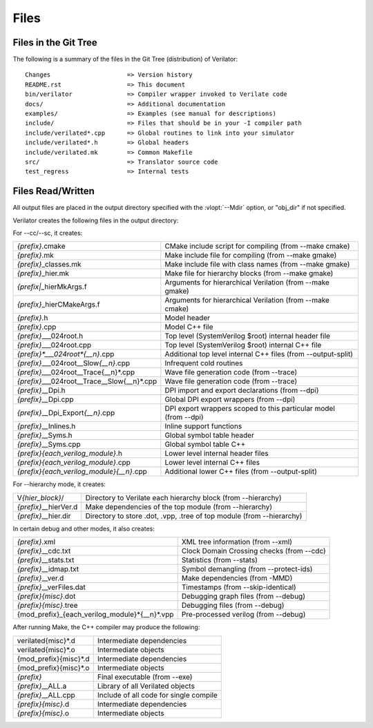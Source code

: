 .. Copyright 2003-2021 by Wilson Snyder.
.. SPDX-License-Identifier: LGPL-3.0-only OR Artistic-2.0

*****
Files
*****

.. _Files in the Distribution:

Files in the Git Tree
=====================

The following is a summary of the files in the Git Tree (distribution) of
Verilator:

::

   Changes                     => Version history
   README.rst                  => This document
   bin/verilator               => Compiler wrapper invoked to Verilate code
   docs/                       => Additional documentation
   examples/                   => Examples (see manual for descriptions)
   include/                    => Files that should be in your -I compiler path
   include/verilated*.cpp      => Global routines to link into your simulator
   include/verilated*.h        => Global headers
   include/verilated.mk        => Common Makefile
   src/                        => Translator source code
   test_regress                => Internal tests


.. _Files Read/Written:

Files Read/Written
==================

All output files are placed in the output directory specified with the
:vlopt:`--Mdir` option, or "obj_dir" if not specified.

Verilator creates the following files in the output directory:

For --cc/--sc, it creates:

.. list-table::

   * - *{prefix}*\ .cmake
     - CMake include script for compiling (from --make cmake)
   * - *{prefix}*\ .mk
     - Make include file for compiling (from --make gmake)
   * - *{prefix}*\ _classes.mk
     - Make include file with class names (from --make gmake)
   * - *{prefix}*\ _hier.mk
     - Make file for hierarchy blocks (from --make gmake)
   * - *{prefix|*\ _hierMkArgs.f
     - Arguments for hierarchical Verilation (from --make gmake)
   * - *{prefix}*\ _hierCMakeArgs.f
     - Arguments for hierarchical Verilation (from --make cmake)
   * - *{prefix}*\ .h
     - Model header
   * - *{prefix}*\ .cpp
     - Model C++ file
   * - *{prefix}*\ ___024root.h
     - Top level (SystemVerilog $root) internal header file
   * - *{prefix}*\ ___024root.cpp
     - Top level (SystemVerilog $root) internal C++ file
   * - *{prefix}*___024root*{__n}*\ .cpp
     - Additional top level internal C++ files (from --output-split)
   * - *{prefix}*\ ___024root__Slow\ *{__n}*\ .cpp
     - Infrequent cold routines
   * - *{prefix}*\ ___024root__Trace{__n}*\ .cpp
     - Wave file generation code (from --trace)
   * - *{prefix}*\ ___024root__Trace__Slow{__n}*\ .cpp
     - Wave file generation code (from --trace)
   * - *{prefix}*\ __Dpi.h
     - DPI import and export declarations (from --dpi)
   * - *{prefix}*\ __Dpi.cpp
     - Global DPI export wrappers (from --dpi)
   * - *{prefix}*\ __Dpi_Export\ *{__n}*\ .cpp
     - DPI export wrappers scoped to this particular model (from --dpi)
   * - *{prefix}*\ __Inlines.h
     - Inline support functions
   * - *{prefix}*\ __Syms.h
     - Global symbol table header
   * - *{prefix}*\ __Syms.cpp
     - Global symbol table C++
   * - *{prefix}{each_verilog_module}*\ .h
     - Lower level internal header files
   * - *{prefix}{each_verilog_module}*\ .cpp
     - Lower level internal C++ files
   * - *{prefix}{each_verilog_module}{__n}*\ .cpp
     - Additional lower C++ files (from --output-split)

For --hierarchy mode, it creates:

.. list-table::

   * - V\ *{hier_block}*\ /
     - Directory to Verilate each hierarchy block (from --hierarchy)
   * - *{prefix}*\ __hierVer.d
     - Make dependencies of the top module (from --hierarchy)
   * - *{prefix}*\ __hier.dir
     - Directory to store .dot, .vpp, .tree of top module (from --hierarchy)

In certain debug and other modes, it also creates:

.. list-table::

   * - *{prefix}*\ .xml
     - XML tree information (from --xml)
   * - *{prefix}*\ __cdc.txt
     - Clock Domain Crossing checks (from --cdc)
   * - *{prefix}*\ __stats.txt
     - Statistics (from --stats)
   * - *{prefix}*\ __idmap.txt
     - Symbol demangling (from --protect-ids)
   * - *{prefix}*\ __ver.d
     - Make dependencies (from -MMD)
   * - *{prefix}*\ __verFiles.dat
     - Timestamps (from --skip-identical)
   * - *{prefix}{misc}*\ .dot
     - Debugging graph files (from --debug)
   * - *{prefix}{misc}*\ .tree
     - Debugging files (from --debug)
   * - {mod_prefix}_{each_verilog_module}*{__n}*\ .vpp
     - Pre-processed verilog (from --debug)

After running Make, the C++ compiler may produce the following:

.. list-table::

   * - verilated{misc}*\ .d
     - Intermediate dependencies
   * - verilated{misc}*\ .o
     - Intermediate objects
   * - {mod_prefix}{misc}*\ .d
     - Intermediate dependencies
   * - {mod_prefix}{misc}*\ .o
     - Intermediate objects
   * - *{prefix}*\
     - Final executable (from --exe)
   * - *{prefix}*\ __ALL.a
     - Library of all Verilated objects
   * - *{prefix}*\ __ALL.cpp
     - Include of all code for single compile
   * - *{prefix}{misc}*\ .d
     - Intermediate dependencies
   * - *{prefix}{misc}*\ .o
     - Intermediate objects
